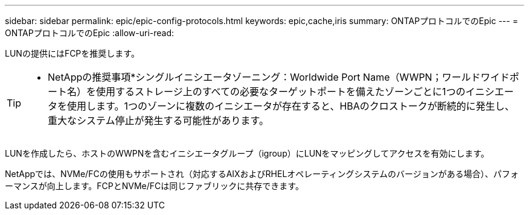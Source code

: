 ---
sidebar: sidebar 
permalink: epic/epic-config-protocols.html 
keywords: epic,cache,iris 
summary: ONTAPプロトコルでのEpic 
---
= ONTAPプロトコルでのEpic
:allow-uri-read: 


[role="lead"]
LUNの提供にはFCPを推奨します。

[TIP]
====
* NetAppの推奨事項*シングルイニシエータゾーニング：Worldwide Port Name（WWPN；ワールドワイドポート名）を使用するストレージ上のすべての必要なターゲットポートを備えたゾーンごとに1つのイニシエータを使用します。1つのゾーンに複数のイニシエータが存在すると、HBAのクロストークが断続的に発生し、重大なシステム停止が発生する可能性があります。

====
LUNを作成したら、ホストのWWPNを含むイニシエータグループ（igroup）にLUNをマッピングしてアクセスを有効にします。

NetAppでは、NVMe/FCの使用もサポートされ（対応するAIXおよびRHELオペレーティングシステムのバージョンがある場合）、パフォーマンスが向上します。FCPとNVMe/FCは同じファブリックに共存できます。

